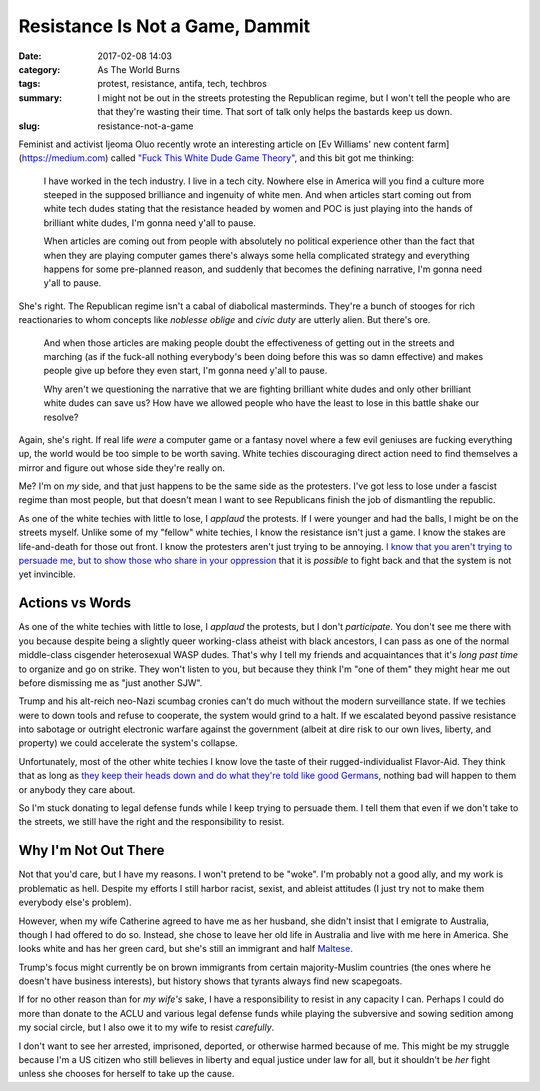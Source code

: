 Resistance Is Not a Game, Dammit
################################

:date: 2017-02-08 14:03
:category: As The World Burns
:tags: protest, resistance, antifa, tech, techbros
:summary: I might not be out in the streets protesting the Republican regime, but I won't tell the people who are that they're wasting their time. That sort of talk only helps the bastards keep us down.
:slug: resistance-not-a-game


Feminist and activist Ijeoma Oluo recently wrote an interesting article on [Ev Williams' new content farm](https://medium.com) called `"Fuck This White Dude Game Theory" <https://medium.com/@IjeomaOluo/fuck-this-white-dude-game-theory-ae59b5bed21#.pk66xg73a>`_, and this bit got me thinking:

    I have worked in the tech industry. I live in a tech city. Nowhere else in America will you find a culture more steeped in the supposed brilliance and ingenuity of white men. And when articles start coming out from white tech dudes stating that the resistance headed by women and POC is just playing into the hands of brilliant white dudes, I'm gonna need y'all to pause.

    When articles are coming out from people with absolutely no political experience other than the fact that when they are playing computer games there's always some hella complicated strategy and everything happens for some pre-planned reason, and suddenly that becomes the defining narrative, I'm gonna need y'all to pause.


She's right. The Republican regime isn't a cabal of diabolical masterminds. They're a bunch of stooges for rich reactionaries to whom concepts like *noblesse oblige* and *civic duty* are utterly alien. But there's ore.

    And when those articles are making people doubt the effectiveness of getting out in the streets and marching (as if the fuck-all nothing everybody's been doing before this was so damn effective) and makes people give up before they even start, I'm gonna need y'all to pause.

    Why aren't we questioning the narrative that we are fighting brilliant white dudes and only other brilliant white dudes can save us? How have we allowed people who have the least to lose in this battle shake our resolve?

Again, she's right. If real life *were* a computer game or a fantasy novel where a few evil geniuses are fucking everything up, the world would be too simple to be worth saving. White techies discouraging direct action need to find themselves a mirror and figure out whose side they're really on.

Me? I'm on *my* side, and that just happens to be the same side as the protesters. I've got less to lose under a fascist regime than most people, but that doesn't mean I want to see Republicans finish the job of dismantling the republic.

As one of the white techies with little to lose, I *applaud* the protests. If I were younger and had the balls, I might be on the streets myself. Unlike some of my "fellow" white techies, I know the resistance isn't just a game. I know the stakes are life-and-death for those out front. I know the protesters aren't just trying to be annoying. `I know that you aren't trying to persuade me, but to show those who share in your oppression <https://humaniterations.net/2012/02/29/you-are-not-the-target-audience/>`_ that it is *possible* to fight back and that the system is not yet invincible.

Actions vs Words
================

As one of the white techies with little to lose, I *applaud* the protests, but I don't *participate*. You don't see me there with you because despite being a slightly queer working-class atheist with black ancestors, I can pass as one of the normal middle-class cisgender heterosexual WASP dudes. That's why I tell my friends and acquaintances that it's *long past time* to organize and go on strike. They won't listen to you, but because they think I'm "one of them" they might hear me out before dismissing me as "just another SJW".

Trump and his alt-reich neo-Nazi scumbag cronies can't do much without the modern surveillance state. If we techies were to down tools and refuse to cooperate, the system would grind to a halt. If we escalated beyond passive resistance into sabotage or outright electronic warfare against the government (albeit at dire risk to our own lives, liberty, and property) we could accelerate the system's collapse.

Unfortunately, most of the other white techies I know love the taste of their rugged-individualist Flavor-Aid. They think that as long as `they keep their heads down and do what they're told like good Germans <http://www.thirdworldtraveler.com/Fascism/Good_German_Syndrome.html>`_, nothing bad will happen to them or anybody they care about.

So I'm stuck donating to legal defense funds while I keep trying to persuade them. I tell them that even if we don't take to the streets, we still have the right and the responsibility to resist.

Why I'm Not Out There
=====================

Not that you'd care, but I have my reasons. I won't pretend to be "woke". I'm probably not a good ally, and my work is problematic as hell. Despite my efforts I still harbor racist, sexist, and ableist attitudes (I just try not to make them everybody else's problem). 

However, when my wife Catherine agreed to have me as her husband, she didn't insist that I emigrate to Australia, though I had offered to do so. Instead, she chose to leave her old life in Australia and live with me here in America. She looks white and has her green card, but she's still an immigrant and half `Maltese <http://www.khazaria.com/genetics/maltese.html>`_. 

Trump's focus might currently be on brown immigrants from certain majority-Muslim countries (the ones where he doesn't have business interests), but history shows that tyrants always find new scapegoats.

If for no other reason than for *my wife's* sake, I have a responsibility to resist in any capacity I can. Perhaps I could do more than donate to the ACLU and various legal defense funds while playing the subversive and sowing sedition among my social circle, but I also owe it to my wife to resist *carefully*. 

I don't want to see her arrested, imprisoned, deported, or otherwise harmed because of me. This might be my struggle because I'm a US citizen who still believes in liberty and equal justice under law for all, but it shouldn't be *her* fight unless she chooses for herself to take up the cause.
